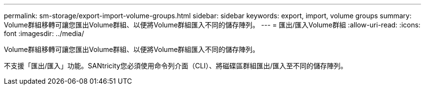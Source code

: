 ---
permalink: sm-storage/export-import-volume-groups.html 
sidebar: sidebar 
keywords: export, import, volume groups 
summary: Volume群組移轉可讓您匯出Volume群組、以便將Volume群組匯入不同的儲存陣列。 
---
= 匯出/匯入Volume群組
:allow-uri-read: 
:icons: font
:imagesdir: ../media/


[role="lead"]
Volume群組移轉可讓您匯出Volume群組、以便將Volume群組匯入不同的儲存陣列。

不支援「匯出/匯入」功能。SANtricity您必須使用命令列介面（CLI）、將磁碟區群組匯出/匯入至不同的儲存陣列。
